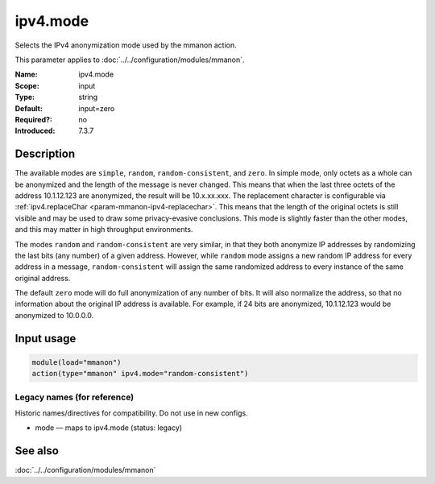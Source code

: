 .. _param-mmanon-ipv4-mode:
.. _mmanon.parameter.input.ipv4-mode:

ipv4.mode
=========

.. index::
   single: mmanon; ipv4.mode
   single: ipv4.mode

.. summary-start

Selects the IPv4 anonymization mode used by the mmanon action.

.. summary-end

This parameter applies to :doc:`../../configuration/modules/mmanon`.

:Name: ipv4.mode
:Scope: input
:Type: string
:Default: input=zero
:Required?: no
:Introduced: 7.3.7

Description
-----------
The available modes are ``simple``, ``random``, ``random-consistent``, and
``zero``.
In simple mode, only octets as a whole can be anonymized and the length of the
message is never changed. This means that when the last three octets of the
address 10.1.12.123 are anonymized, the result will be 10.x.xx.xxx.
The replacement character is configurable via
:ref:`ipv4.replaceChar <param-mmanon-ipv4-replacechar>`.
This means that the length of the original octets is still visible and may
be used to draw some privacy-evasive conclusions. This mode is slightly
faster than the other modes, and this may matter in high throughput
environments.

The modes ``random`` and ``random-consistent`` are very similar, in that
they both anonymize IP addresses by randomizing the last bits (any number)
of a given address. However, while ``random`` mode assigns a new random IP
address for every address in a message, ``random-consistent`` will assign
the same randomized address to every instance of the same original address.

The default ``zero`` mode will do full anonymization of any number of bits.
It will also normalize the address, so that no information about the original
IP address is available. For example, if 24 bits are anonymized, 10.1.12.123
would be anonymized to 10.0.0.0.

Input usage
-----------
.. _mmanon.parameter.input.ipv4-mode-usage:

.. code-block:: rsyslog

   module(load="mmanon")
   action(type="mmanon" ipv4.mode="random-consistent")

Legacy names (for reference)
~~~~~~~~~~~~~~~~~~~~~~~~~~~~
Historic names/directives for compatibility. Do not use in new configs.

.. _mmanon.parameter.legacy.mode:

- mode — maps to ipv4.mode (status: legacy)

.. index::
   single: mmanon; mode
   single: mode

See also
--------
:doc:`../../configuration/modules/mmanon`
